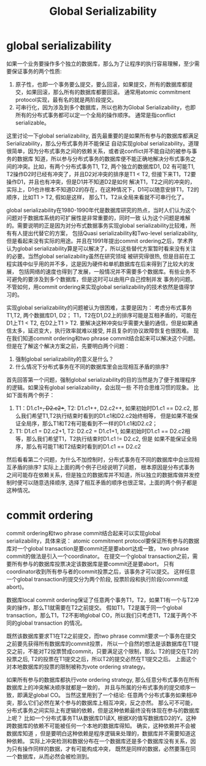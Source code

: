 #+Title: Global Serializability

* global serializability
如果一个业务要操作多个独立的数据库，那么为了让程序的执行容易理解，至少需要保证事务的两个性质:
1. 原子性，也即一个事务要么提交，要么回滚，如果提交，所有的数据库都提交，如果回滚，那么所有的数据库都要回滚。
   通常用atomic commitment protocol实现，最有名的就是两阶段提交。
2. 可串行化，因为涉及到多个数据库，所以也称为Global Serializability，也即所有的分布式事务都可以定一个全局的操作顺序。
   通常是指conflict serializable。
这里讨论一下global serializability, 首先最重要的是如果所有参与的数据库都满足Serializability，那么分布式事务并不能保证
自动实现global serializability。道理很简单，因为分布式事务之间的依赖关系，或者说conflict并不能自动的被参与事务的数据库
知道，所以参与分布式事务的数据库便不能正确地解决分布式事务之间的冲突。比如，有两个分布式事务T1, T2, 两个独立的数据库D1, D2
有可能T1, T2操作D2时已经有冲突了，并且D2对冲突的排序是T1 < T2, 但接下来T1，T2要操作D1，并且也有冲突，但是D1并不知道D2是如何
解决T1，T2之间的冲突的，实际上，D1也许根本不知道D2的存在，在这种情况下，D1可以随意安排T1，T2的顺序，比如T1 > T2, 假如是这样，
那么T1，T2从全局来看就不可串行化了。

global serializability在1980-1990年代是数据库研究的热点，当时人们认为这个问题对于数据库系统的可扩展性是非常重要的，同时一致
认为这个问题是难解的。需要说明的正是因为对分布式数据事务实现global serializability比较难，所有有人提出代替它的方案，
包括Quasi serializability和Two-level serializability, 但是看起来没有实际的用途。并且在1991年提出commit ordering之后，学术界
认为global serializability算是可以解决了，所以这些替代方案暂时看来没有关注的必要。当然global serializability虽然在研究领域
被研究得很热, 但是目前在工程实践中似乎用的并不多，这是因为硬件和单机数据库在后来得到了比较大的发展，
包括网络的速度也得到了发展，一般情况并不需要多个数据库。有些业务不可避免的要涉及到多个数据库，但是这时可以由用户自己控制并发
事务的问题。不管如何，用commit ordering来实现global serializability的技术依然是值得学习的。

实现global serializability的问题被认为很困难，主要是因为： 
考虑分布式事务T1,T2, 两个数据库D1, D2； T1，T2在D1,D2上的排序可能是互相矛盾的，可能在D1上T1 < T2, 在D2上T1 > T2.
要解决这种冲突似乎需要大量的通信，但是如果通信太多，延迟变大，执行效率就难以接受, 并且复杂的协议故障恢复也很困难。
现在我们知道commit ordering和two phrase commit结合起来可以解决这个问题。但是在了解这个解决方案之前，先要明白两个问题：
1. 强制global serializability的意义是什么？
2. 什么情况下分布式事务在不同的数据库里会出现相互矛盾的排序?
首先回答第一个问题，强制global serializability的目的当然是为了便于推理程序的逻辑。如果没有global serializability，会出现一些
不符合思维习惯的现象。 比如下面有两个例子：
1. T1：D1.c1++, D2.c2++, T2: D1.c1++, D2.c2++, 如果初始时D1.c1 == D2.c2, 那么我们希望T1,T2执行结束时看到的D1.c1和D2.c2始终相等，
   但是如果不能保证全局序，那么T1和T2有可能看到不一样的D1.c1和D2.c2；
2. T1: D1.c1 = D2.c2+1, T2: D2.c2 = D1.c1+1, 如果初始时D1.c1 == D2.c2相等，那么我们希望T1，T2执行结束时D1.c1 != D2.c2, 但是
   如果不能保证全局序，那么有可能T1和T2结束时看到的D1.c1 == D2.c2
然后看看第二个问题，为什么不加控制时，分布式事务在不同的数据库中会出现相互矛盾的排序? 实际上上面的两个例子已经说明了问题，
根本原因是分布式事务之间可能存在依赖关系，但是独立的数据库并不知道，所以独立的数据库做并发控制时便可以随意选择顺序, 
选择了相互矛盾的顺序也很正常。上面的两个例子都是这种情况。

* commit ordering
commit ordering和two phrase commit结合起来可以实现global serializability，具体来说：
atomic commitment protocol要保证所有参与的数据库对一个global transaction是要commit还是要abort达成一致，
two phrase commit的做法是引入一个coordinator。
在提交一个global transaction之前，需要所有参与的数据库投票决定该数据库是要commit还是要abort，
只有coordinator收到所有参与者的commit投票之后，该事务才可以提交。
这样任意一个global transaction的提交分为两个阶段, 投票阶段和执行阶段(commit或abort)。

数据库local commit ordering保证了任意两个事务T1，T2，如果T1有一个与T2冲突的操作，那么T1就需要在T2之前提交。
假如T1，T2是属于同一个global transaction，那么T1，T2不影响global CO，所以我们只考虑T1，T2属于两个不同的global transaction
的情况。

既然该数据库要求T1在T2之前提交，而two phrase commit要求一个事务在提交之前要先获得所有数据库的commit投票，
所以一个自然的想法是该数据库在T1提交之前，不能对T2投票赞成commit，只要满足这个限制，那么: 
T2的提交在T2的投票之后, T2的投票在T1提交之后，所以T2的提交必然在T1提交之后。
上面这个对本地数据库的投票的限制被称为vote ordering strategy。

如果所有参与的数据库都执行vote ordering strategy, 那么任意分布式事务在所有数据库上的冲突解决顺序就都是一致的，
并且与所属的分布式事务的提交顺序一致，即满足global CO。
当然这里用到了一个结论: 任意两个分布式事务如果相冲突，那么它们必然在某个参与的数据库上相互冲突，反之亦然。
那么可不可能，分布式事务之间实际上有逻辑的依赖，但是这种依赖最终没有体现在参与的数据库上呢？
比如一个分布式事务T1从数据库D1读X, 根据X的值写数据库D2的Y。这种跨数据库的依赖不可能被任何一个本地的数据库得知。
确实，这种依赖并不会被数据库知道 ，但是要明白这种依赖是程序逻辑来处理的，数据库并不需要知道这种依赖。
实际上冲突检测和数据分布在一个数据库还是多个数据库没有关系，因为只有操作同样的数据，才有可能构成冲突，
既然是同样的数据，必然要落在同一个数据库，从而必然会被检测到。

